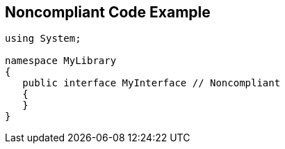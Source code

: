 == Noncompliant Code Example

[source,text]
----
using System;

namespace MyLibrary
{
   public interface MyInterface // Noncompliant
   {
   }
}
----
